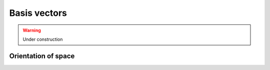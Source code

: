 .. Theoretical Universe (c) by Stéphane Haussler

.. Theoretical Universe is licensed under a Creative Commons Attribution 4.0
.. International License. You should have received a copy of the license along
.. with this work. If not, see <https://creativecommons.org/licenses/by/4.0/>.

Basis vectors
=============

.. rst-class:: custom-author

   by Stéphane Haussler

.. warning:: Under construction

.. _orientation_of_space:

Orientation of space
--------------------

.. image:: _static/hodge_dual_coordinates.png
   :align: center
   :width: 60%
